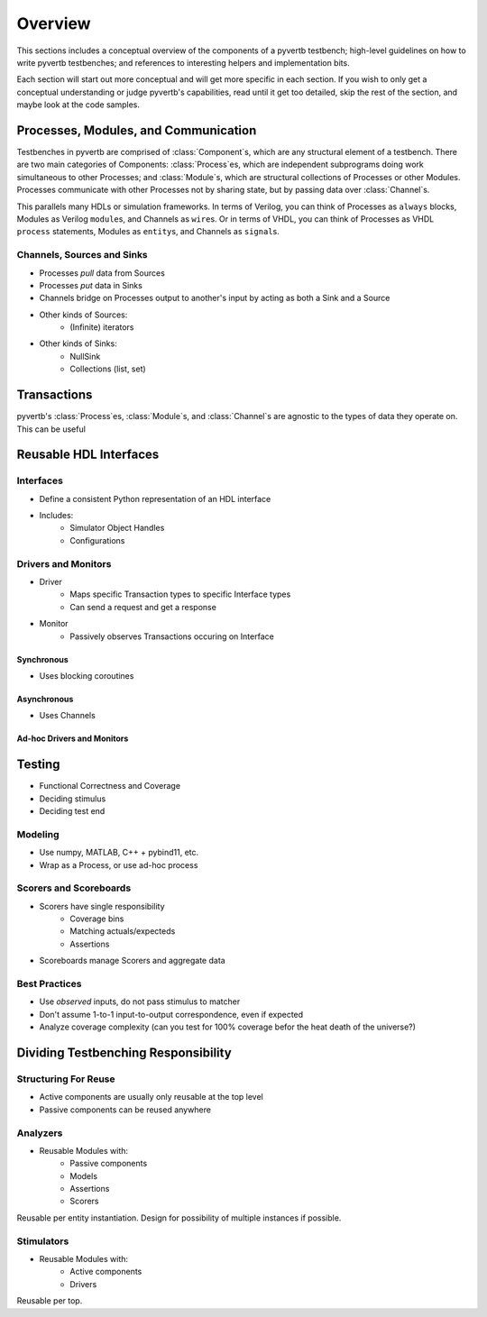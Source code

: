 .. pyvertb documentation master file, created by
   sphinx-quickstart on Tue May  4 09:40:28 2021.
   You can adapt this file completely to your liking, but it should at least
   contain the root `toctree` directive.

========
Overview
========

This sections includes a conceptual overview of the components of a pyvertb testbench;
high-level guidelines on how to write pyvertb testbenches;
and references to interesting helpers and implementation bits.

Each section will start out more conceptual and will get more specific in each section.
If you wish to only get a conceptual understanding or judge pyvertb's capabilities,
read until it get too detailed, skip the rest of the section, and maybe look at the code samples.


Processes, Modules, and Communication
=====================================

Testbenches in pyvertb are comprised of :class:`Component`\ s, which are any structural element of a testbench.
There are two main categories of Components:
:class:`Process`\ es, which are independent subprograms doing work simultaneous to other Processes;
and :class:`Module`\ s, which are structural collections of Processes or other Modules.
Processes communicate with other Processes not by sharing state,
but by passing data over :class:`Channel`\ s.

This parallels many HDLs or simulation frameworks.
In terms of Verilog, you can think of Processes as ``always`` blocks,
Modules as Verilog ``module``\ s,
and Channels as ``wire``\ s.
Or in terms of VHDL, you can think of Processes as VHDL ``process`` statements,
Modules as ``entity``\ s,
and Channels as ``signal``\ s.

Channels, Sources and Sinks
---------------------------

* Processes *pull* data from Sources
* Processes *put* data in Sinks
* Channels bridge on Processes output to another's input by acting as both a Sink and a Source
* Other kinds of Sources:
    * (Infinite) iterators
* Other kinds of Sinks:
    * NullSink
    * Collections (list, set)

Transactions
============

pyvertb's :class:`Process`\ es, :class:`Module`\ s, and :class:`Channel`\ s are agnostic to the types of data they operate on.
This can be useful

Reusable HDL Interfaces
=======================

Interfaces
----------

* Define a consistent Python representation of an HDL interface
* Includes:
    * Simulator Object Handles
    * Configurations

Drivers and Monitors
--------------------

* Driver
    * Maps specific Transaction types to specific Interface types
    * Can send a request and get a response
* Monitor
    * Passively observes Transactions occuring on Interface

Synchronous
~~~~~~~~~~~

* Uses blocking coroutines

Asynchronous
~~~~~~~~~~~~

* Uses Channels

Ad-hoc Drivers and Monitors
~~~~~~~~~~~~~~~~~~~~~~~~~~~

Testing
=======

* Functional Correctness and Coverage
* Deciding stimulus
* Deciding test end

Modeling
--------

* Use numpy, MATLAB, C++ + pybind11, etc.
* Wrap as a Process, or use ad-hoc process

Scorers and Scoreboards
-----------------------

* Scorers have single responsibility
    * Coverage bins
    * Matching actuals/expecteds
    * Assertions
* Scoreboards manage Scorers and aggregate data

Best Practices
--------------

* Use *observed* inputs, do not pass stimulus to matcher
* Don't assume 1-to-1 input-to-output correspondence, even if expected
* Analyze coverage complexity (can you test for 100% coverage befor the heat death of the universe?)

Dividing Testbenching Responsibility
====================================

Structuring For Reuse
---------------------

* Active components are usually only reusable at the top level
* Passive components can be reused anywhere

Analyzers
---------

* Reusable Modules with:
    * Passive components
    * Models
    * Assertions
    * Scorers

Reusable per entity instantiation.
Design for possibility of multiple instances if possible.

Stimulators
-----------

* Reusable Modules with:
    * Active components
    * Drivers

Reusable per top.
